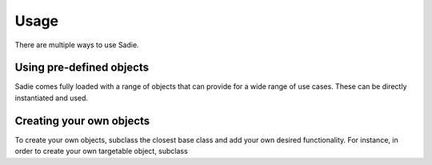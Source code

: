 =====
Usage
=====

There are multiple ways to use Sadie.


Using pre-defined objects
-------------------------

Sadie comes fully loaded with a range of objects that can provide for a wide range of use cases. These can be directly
instantiated and used.

Creating your own objects
-------------------------

To create your own objects, subclass the closest base class and add your own desired functionality. For instance, in
order to create your own targetable object, subclass


